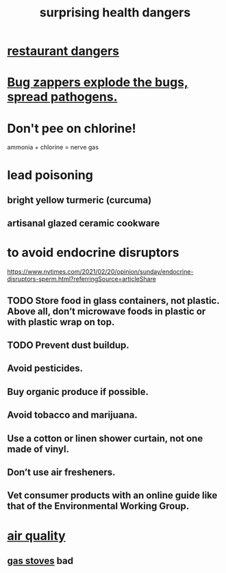 :PROPERTIES:
:ID:       b5d0332d-c7a5-4f03-bda5-5c1bae785f7d
:END:
#+title: surprising health dangers
* [[id:c0876ad0-ef97-4d92-ba2c-39bc721f2d15][restaurant dangers]]
* [[id:9d5f7a3b-0120-44de-bfaa-e189c65c3462][Bug zappers explode the bugs, spread pathogens.]]
* Don't pee on chlorine!
  ammonia + chlorine = nerve gas
* lead poisoning
** bright yellow turmeric (curcuma)
** artisanal glazed ceramic cookware
* to avoid endocrine disruptors
  https://www.nytimes.com/2021/02/20/opinion/sunday/endocrine-disruptors-sperm.html?referringSource=articleShare
** TODO Store food in glass containers, not plastic. Above all, don’t microwave foods in plastic or with plastic wrap on top.
** TODO Prevent dust buildup.
** Avoid pesticides.
** Buy organic produce if possible.
** Avoid tobacco and marijuana.
** Use a cotton or linen shower curtain, not one made of vinyl.
** Don’t use air fresheners.
** Vet consumer products with an online guide like that of the Environmental Working Group.
* [[id:d2a5f3c5-294d-4cf7-bd76-732b9c4974a9][air quality]]
** [[id:813e02f8-b151-4b7a-94ce-4adb03adff82][gas stoves]] bad
